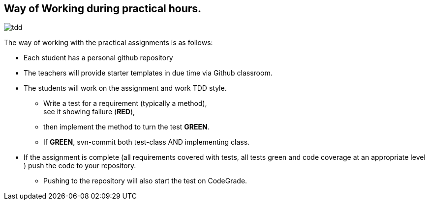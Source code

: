 == Way of Working during practical hours.


image:tdd.png[role="thumb right"] 

The way of working with the practical assignments is as follows:

* Each student has a personal github repository
* The teachers will provide starter templates in due time via Github classroom.
* The students will work on the assignment and work TDD style.
** Write a test for a requirement (typically a method), +
  see it showing failure ([red,bold]*RED*),
** then implement the method to turn the test [green,bold]*GREEN*.
** If [green,bold]*GREEN*, svn-commit both test-class AND implementing class.
* If the assignment is complete (all requirements covered with tests, all tests green and code coverage at an appropriate level )
  push the code to your repository.
** Pushing to the repository will also start the test on CodeGrade.